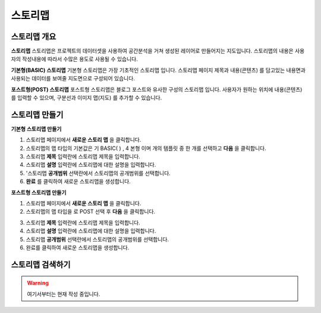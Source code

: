 스토리맵
===============

스토리맵 개요
-----------------------------

.. image:: images/storymapIntro.png
    :alt: PINOGIO 스토리맵 - 개요

**스토리맵**
스토리맵은 프로젝트의 데이터셋을 사용하여 공간분석을 거쳐 생성된 레이어로 만들어지는 지도입니다. 스토리맵의 내용은 사용자의 작성내용에 따라서 수많은 용도로 사용될 수 있습니다.

**기본형(BASIC) 스토리맵**
기본형 스토리맵은 가장 기초적인 스토리맵 입니다. 스토리맵 페이지 제목과 내용(콘텐츠) 를 담고있는 내용면과 사용되는 데이터를 보여줄 지도면으로 구성되어 있습니다.

**포스트형(POST) 스토리맵**
포스트형 스토리맵은 블로그 포스트와 유사한 구성의 스토리맵 입니다. 사용자가 원하는 위치에 내용(콘텐츠) 를 입력할 수 있으며, 구분선과 이미지 맵(지도) 를 추가할 수 있습니다.

스토리맵 만들기
-----------------------------

**기본형 스토리맵 만들기**

.. image:: images/createStoryMapBasic.png
    :alt: PINOGIO 스토리맵 - 기본형 만들기

1. 스토리맵 페이지에서 **새로운 스토리 맵** 을 클릭합니다.
2. 스토리맵의 맵 타입의 기본값은 기 BASIC( ) , 4 본형 이며 개의 템플릿 중 한 개를 선택하고 **다음** 을 클릭합니다.
3. 스토리맵 **제목** 입력란에 스토리맵 제목을 입력합니다.
4. 스토리맵 **설명** 입력란에 스토리맵에 대한 설명을 입력합니다.
5. '스토리맵 **공개범위** 선택란에서 스토리맵의 공개범위를 선택합니다.
6. **완료** 를 클릭하여 새로운 스토리맵을 생성합니다.

**포스트형 스토리맵 만들기**

1. 스토리맵 페이지에서 **새로운 스토리 맵** 을 클릭합니다.
2. 스토리맵의 맵 타입을 로 POST 선택 후 **다음** 을 클릭합니다.

.. image:: images/createStoryMapPost.png
    :alt: PINOGIO 스토리맵 - 포스트형 만들기

.. image:: images/createStoryMapPost2.png
    :alt: PINOGIO 스토리맵 - 포스트형 만들기2

3. 스토리맵 **제목** 입력란에 스토리맵 제목을 입력합니다.
4. 스토리맵 **설명** 입력란에 스토리맵에 대한 설명을 입력합니다.
5. 스토리맵 **공개범위** 선택란에서 스토리맵의 공개범위를 선택합니다.
6. 완료를 클릭하여 새로운 스토리맵을 생성합니다.

스토리맵 검색하기
-----------------------------

.. warning::
    여기서부터는 현재 작성 중입니다.
